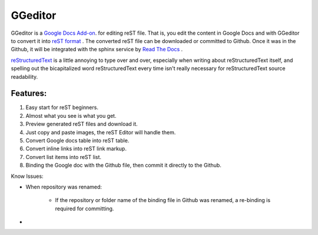 
GGeditor
########

GGeditor is a  |Google Docs Add-on|_.  for editing reST file. That is, you edit the content in Google Docs and with GGeditor to convert it into  `reST format <http://docutils.sourceforge.net/docs/ref/rst/restructuredtext.html>`_ . 
The converted reST file can be downloaded or committed to Github. Once it was in the Github, it will be integrated with the sphinx service by `Read The Docs    <https://readthedocs.org/>`_ .



|RST|_ is a little annoying to type over and over, especially
when writing about |RST| itself, and spelling out the
bicapitalized word |RST| every time isn't really necessary for
|RST| source readability.

.. |RST| replace:: reStructuredText
.. _RST: <a href="http://docutils.sourceforge.net/rst.html" target="_blank"></a>

.. |Google Docs Add-on| replace:: Google Docs Add-on
.. _Google Docs Add-on: <a href="http://docutils.sourceforge.net/rst.html" target="_blank"></a>

Features:
*********

#. Easy start for reST beginners.

#. Almost what you see is what you get.

#. Preview generated reST files and download it.

#. Just copy and paste images, the reST Editor will handle them.

#. Convert Google docs table into reST table.

#. Convert inline links into reST link markup.

#. Convert list items into reST list.

#. Binding the Google doc with the Github file, then commit it directly to the Github.

Know Issues:

* When repository was renamed:

   * If the repository or folder name of the binding file in Github was renamed, a re-binding is required for committing.

* 
